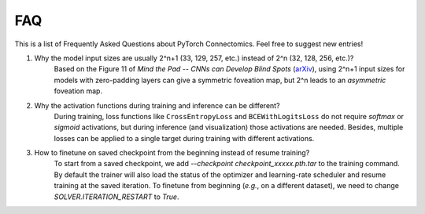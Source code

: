 FAQ
========

This is a list of Frequently Asked Questions about PyTorch Connectomics. Feel free to suggest new entries!


1. Why the model input sizes are usually 2^n+1 (33, 129, 257, etc.) instead of 2^n (32, 128, 256, etc.)?
    Based on the Figure 11 of *Mind the Pad -- CNNs can Develop Blind Spots* (`arXiv <https://arxiv.org/abs/2010.02178>`_), 
    using 2^n+1 input sizes for models with zero-padding layers can give a symmetric foveation map, but 2^n leads to 
    an *asymmetric* foveation map.

2. Why the activation functions during training and inference can be different?
    During training, loss functions like ``CrossEntropyLoss`` and ``BCEWithLogitsLoss`` do not require *softmax* or *sigmoid*
    activations, but during inference (and visualization) those activations are needed. Besides, multiple losses can be applied
    to a single target during training with different activations.

3. How to finetune on saved checkpoint from the beginning instead of resume training?
    To start from a saved checkpoint, we add `--checkpoint checkpoint_xxxxx.pth.tar` to the training command. By default 
    the trainer will also load the status of the optimizer and learning-rate scheduler and resume training at the saved
    iteration. To finetune from beginning (*e.g.*, on a different dataset), we need to change `SOLVER.ITERATION_RESTART`
    to `True`.
